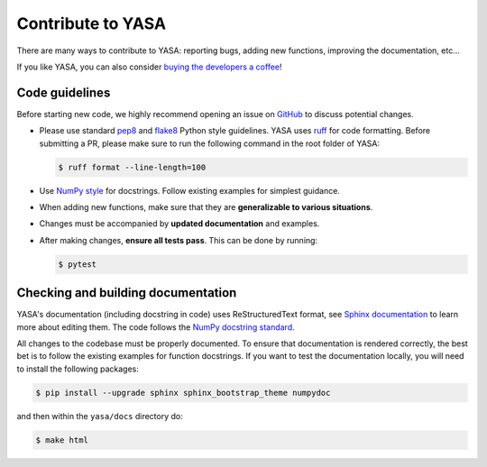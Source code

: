 .. _Contribute:

Contribute to YASA
******************

There are many ways to contribute to YASA: reporting bugs, adding new functions, improving the documentation, etc...

If you like YASA, you can also consider `buying the developers a coffee <https://www.paypal.com/cgi-bin/webscr?cmd=_donations&business=K2FZVJGCKYPAG&currency_code=USD&source=url>`_!

Code guidelines
---------------

Before starting new code, we highly recommend opening an issue on `GitHub <https://github.com/raphaelvallat/yasa>`_ to discuss potential changes.

* Please use standard `pep8 <https://pypi.python.org/pypi/pep8>`_ and `flake8 <http://flake8.pycqa.org/>`_ Python style guidelines. YASA uses `ruff <https://github.com/astral-sh/ruff>`_ for code formatting. Before submitting a PR, please make sure to run the following command in the root folder of YASA:

  .. code-block:: bash

     $ ruff format --line-length=100

* Use `NumPy style <https://numpydoc.readthedocs.io/en/latest/format.html>`_ for docstrings. Follow existing examples for simplest guidance.

* When adding new functions, make sure that they are **generalizable to various situations**.

* Changes must be accompanied by **updated documentation** and examples.

* After making changes, **ensure all tests pass**. This can be done by running:

  .. code-block:: bash

     $ pytest

Checking and building documentation
-----------------------------------

YASA's documentation (including docstring in code) uses ReStructuredText format,
see `Sphinx documentation <http://www.sphinx-doc.org/en/master/>`_ to learn more about editing them. The code
follows the `NumPy docstring standard <https://numpydoc.readthedocs.io/en/latest/format.html>`_.

All changes to the codebase must be properly documented. To ensure that documentation is rendered correctly, the best bet is to follow the existing examples for function docstrings. If you want to test the documentation locally, you will need to install the following packages:

.. code-block:: bash

  $ pip install --upgrade sphinx sphinx_bootstrap_theme numpydoc

and then within the ``yasa/docs`` directory do:

.. code-block:: bash

  $ make html
